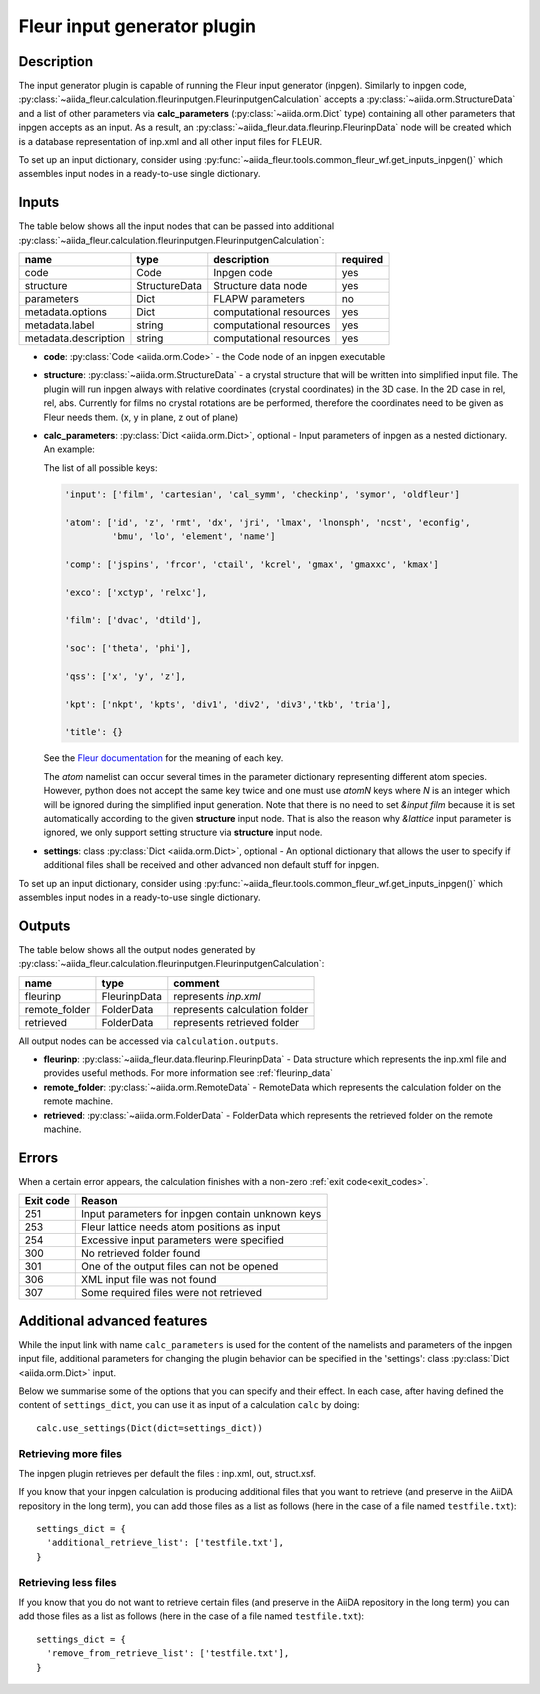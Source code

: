 .. _inpgen_plugin:

Fleur input generator plugin
============================

.. _Fleur documentation: https://www.flapw.de/site/inpgen/#basic-input

Description
'''''''''''

The input generator plugin is capable of running the Fleur input generator (inpgen).
Similarly to inpgen code,
:py:class:`~aiida_fleur.calculation.fleurinputgen.FleurinputgenCalculation` accepts
a :py:class:`~aiida.orm.StructureData` and a list of other parameters via
**calc_parameters** (:py:class:`~aiida.orm.Dict` type)
containing all other parameters that inpgen accepts as an input.
As a result, an :py:class:`~aiida_fleur.data.fleurinp.FleurinpData` node
will be created which is a database representation of inp.xml and all other input files for FLEUR.


To set up an input dictionary, consider using
:py:func:`~aiida_fleur.tools.common_fleur_wf.get_inputs_inpgen()` which assembles input nodes
in a ready-to-use single dictionary.

.. image:: images/fleurinpgen_calc.png
    :width: 60%
    :align: center

Inputs
''''''
The table below shows all the input nodes that can be passed into additional
:py:class:`~aiida_fleur.calculation.fleurinputgen.FleurinputgenCalculation`:

+----------------------+---------------+-------------------------+----------+
| name                 | type          | description             | required |
+======================+===============+=========================+==========+
| code                 | Code          | Inpgen code             | yes      |
+----------------------+---------------+-------------------------+----------+
| structure            | StructureData | Structure data node     | yes      |
+----------------------+---------------+-------------------------+----------+
| parameters           | Dict          | FLAPW parameters        | no       |
+----------------------+---------------+-------------------------+----------+
| metadata.options     | Dict          | computational resources | yes      |
+----------------------+---------------+-------------------------+----------+
| metadata.label       | string        | computational resources | yes      |
+----------------------+---------------+-------------------------+----------+
| metadata.description | string        | computational resources | yes      |
+----------------------+---------------+-------------------------+----------+

* **code**: :py:class:`Code <aiida.orm.Code>` - the Code node of an inpgen executable


* **structure**: :py:class:`~aiida.orm.StructureData` -
  a crystal structure that will be written into simplified input file. The plugin will run inpgen
  always with relative coordinates (crystal coordinates) in the
  3D case. In the 2D case in rel, rel, abs. Currently for films no crystal rotations are be
  performed, therefore the coordinates need to be given as Fleur needs them. (x, y in plane,
  z out of plane)


* **calc_parameters**: :py:class:`Dict <aiida.orm.Dict>`, optional -
  Input parameters of inpgen as a nested dictionary.
  An example:

  .. literalinclude:: parameter_example.py

  The list of all possible keys:

  .. code-block:: python

      'input': ['film', 'cartesian', 'cal_symm', 'checkinp', 'symor', 'oldfleur']

      'atom': ['id', 'z', 'rmt', 'dx', 'jri', 'lmax', 'lnonsph', 'ncst', 'econfig',
               'bmu', 'lo', 'element', 'name']

      'comp': ['jspins', 'frcor', 'ctail', 'kcrel', 'gmax', 'gmaxxc', 'kmax']

      'exco': ['xctyp', 'relxc'],

      'film': ['dvac', 'dtild'],

      'soc': ['theta', 'phi'],

      'qss': ['x', 'y', 'z'],

      'kpt': ['nkpt', 'kpts', 'div1', 'div2', 'div3','tkb', 'tria'],

      'title': {}

  See the `Fleur documentation`_ for the meaning of each key.

  The `atom` namelist can occur several times in the parameter dictionary representing different
  atom species. However, python does not accept the same key twice and one must use `atomN` keys
  where `N` is an integer which will be ignored during the simplified input generation.
  Note that there is no need to set `&input film` because it is set automatically according to
  the given **structure** input node. That is also the reason why `&lattice` input parameter is
  ignored, we only support setting structure via **structure** input node.


* **settings**: class :py:class:`Dict <aiida.orm.Dict>`, optional -
  An optional dictionary that allows the user to specify if additional files shall be received and
  other advanced non default stuff for inpgen.

To set up an input dictionary, consider using
:py:func:`~aiida_fleur.tools.common_fleur_wf.get_inputs_inpgen()` which assembles input nodes
in a ready-to-use single dictionary.

Outputs
'''''''
The table below shows all the output nodes generated by
:py:class:`~aiida_fleur.calculation.fleurinputgen.FleurinputgenCalculation`:

+------------------+---------------+-------------------------------+
| name             | type          | comment                       |
+==================+===============+===============================+
| fleurinp         | FleurinpData  | represents `inp.xml`          |
+------------------+---------------+-------------------------------+
| remote_folder    | FolderData    | represents calculation folder |
+------------------+---------------+-------------------------------+
| retrieved        | FolderData    | represents retrieved folder   |
+------------------+---------------+-------------------------------+

All output nodes can be accessed via ``calculation.outputs``.

* **fleurinp**: :py:class:`~aiida_fleur.data.fleurinp.FleurinpData` -
  Data structure which represents the inp.xml file and provides useful methods.
  For more information see :ref:`fleurinp_data`
* **remote_folder**: :py:class:`~aiida.orm.RemoteData` -
  RemoteData which represents the calculation folder on the remote machine.
* **retrieved**: :py:class:`~aiida.orm.FolderData` -
  FolderData which represents the retrieved folder on the remote machine.

.. * **output_parameters**: :py:class:`Dict <aiida.orm.Dict>` -
..   Should contain information about the inpgen run.
..   Example:

..   * errors  (possible error messages generated in the run)
..   * warnings (possible warning messages generated in the run).
..   * recommendations (other hints)
..   * output information (some information parsed from the out file)

Errors
'''''''
When a certain error appears, the calculation finishes with a non-zero :ref:`exit code<exit_codes>`.

+-----------+--------------------------------------------------+
| Exit code | Reason                                           |
+===========+==================================================+
| 251       | Input parameters for inpgen contain unknown keys |
+-----------+--------------------------------------------------+
| 253       | Fleur lattice needs atom positions as input      |
+-----------+--------------------------------------------------+
| 254       | Excessive input parameters were specified        |
+-----------+--------------------------------------------------+
| 300       | No retrieved folder found                        |
+-----------+--------------------------------------------------+
| 301       | One of the output files can not be opened        |
+-----------+--------------------------------------------------+
| 306       | XML input file was not found                     |
+-----------+--------------------------------------------------+
| 307       | Some required files were not retrieved           |
+-----------+--------------------------------------------------+

Additional advanced features
''''''''''''''''''''''''''''

While the input link with name ``calc_parameters`` is used for the content of the
namelists and parameters of the inpgen input file, additional parameters for changing the plugin
behavior can be specified in the 'settings': class :py:class:`Dict <aiida.orm.Dict>` input.

Below we summarise some of the options that you can specify and their effect.
In each case, after having defined the content of ``settings_dict``, you can use
it as input of a calculation ``calc`` by doing::

  calc.use_settings(Dict(dict=settings_dict))

Retrieving more files
.....................

The inpgen plugin retrieves per default the files : inp.xml, out, struct.xsf.

If you know that your inpgen calculation is producing additional files that you want to
retrieve (and preserve in the AiiDA repository in the long term), you can add
those files as a list as follows (here in the case of a file named
``testfile.txt``)::

  settings_dict = {
    'additional_retrieve_list': ['testfile.txt'],
  }

Retrieving less files
.....................

If you know that you do not want to retrieve certain files (and preserve in the AiiDA repository
in the long term) you can add those files as a list as follows (here in the case of a file named
``testfile.txt``)::

  settings_dict = {
    'remove_from_retrieve_list': ['testfile.txt'],
  }
